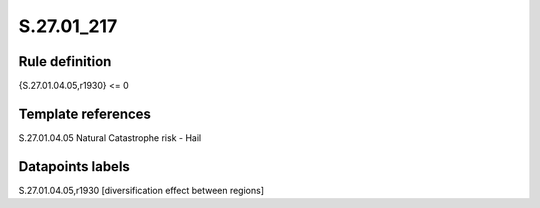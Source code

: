 ===========
S.27.01_217
===========

Rule definition
---------------

{S.27.01.04.05,r1930} <= 0


Template references
-------------------

S.27.01.04.05 Natural Catastrophe risk - Hail


Datapoints labels
-----------------

S.27.01.04.05,r1930 [diversification effect between regions]



